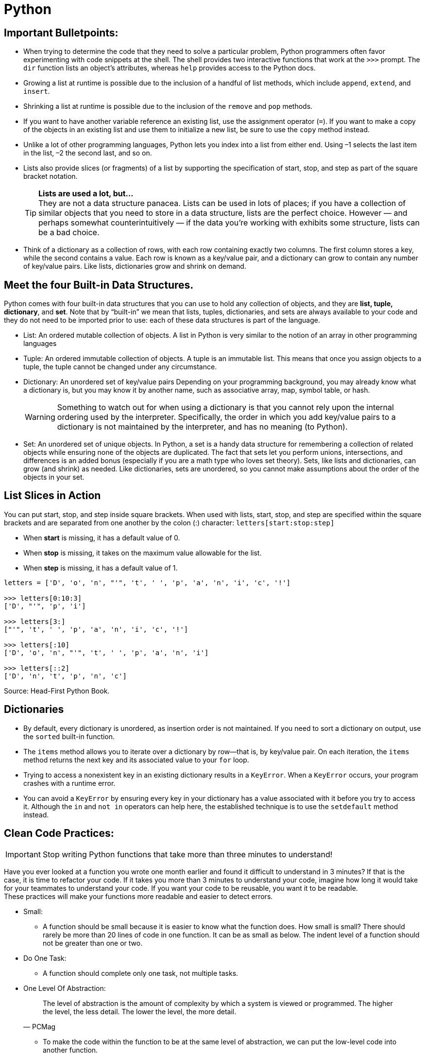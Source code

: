 = Python

:icons: font
:icon-set: fa
:source-highlighter: rouge
:experimental:
ifdef::env-github[]
:tip-caption: :bulb:
:note-caption: :information_source:
:important-caption: :heavy_exclamation_mark:
:caution-caption: :fire:
:warning-caption: :warning:
endif::[]

== Important Bulletpoints:

* When trying to determine the code that they need to solve a particular problem, Python programmers often favor experimenting with code snippets at the shell.
The shell provides two interactive functions that work at the `>>>` prompt. The `dir` function lists an object’s attributes, whereas `help` provides access to the Python docs.

* Growing a list at runtime is possible due to the inclusion of a handful of list methods, which include `append`, `extend`, and `insert`.

* Shrinking a list at runtime is possible due to the inclusion of the `remove` and `pop` methods.

* If you want to have another variable reference an existing list, use the assignment operator (`=`).
If you want to make a copy of the objects in an existing list and use them to initialize a new list, be sure to use the `copy` method instead.

* Unlike a lot of other programming languages, Python lets you index into a list from either end. Using –1 selects the last item in the list, –2 the
second last, and so on.

* Lists also provide slices (or fragments) of a list by supporting the specification of start, stop, and step as part of the square bracket notation.
+
[TIP]
*Lists are used a lot, but...* +
They are not a data structure panacea. Lists can be used in lots of places; if you have a collection of similar objects that you
need to store in a data structure, lists are the perfect choice. However — and perhaps somewhat counterintuitively — if the
data you’re working with exhibits some structure, lists can be a bad choice.

* Think of a dictionary as a collection of rows, with each row containing exactly two columns. The first column
stores a key, while the second contains a value. Each row is known as a key/value pair, and a dictionary can grow to contain any number of key/value pairs.
Like lists, dictionaries grow and shrink on demand.

== Meet the four Built-in Data Structures.

Python comes with four built-in data structures that you can use to hold any collection of objects, and they are *list, tuple, dictionary*, and *set*.
Note that by “built-in” we mean that lists, tuples, dictionaries, and sets are always available to your code and they do not need to be imported prior to use: each of these
data structures is part of the language.

* List: An ordered mutable collection of objects. A list in Python is very similar to the notion of an array in other programming languages

* Tuple: An ordered immutable collection of objects. A tuple is an immutable list. This means that once you assign objects to a tuple,
the tuple cannot be changed under any circumstance.

* Dictionary: An unordered set of key/value pairs Depending on your programming background, you may already know what a
dictionary is, but you may know it by another name, such as associative array, map, symbol table, or hash.
+
[WARNING]
Something to watch out for when using a dictionary is that you cannot rely upon the internal ordering used by the interpreter. Specifically, the order
in which you add key/value pairs to a dictionary is not maintained by the interpreter, and has no meaning (to Python).

* Set: An unordered set of unique objects. In Python, a set is a handy data structure for remembering a collection of
related objects while ensuring none of the objects are duplicated. The fact that sets let you perform unions, intersections, and differences is an
added bonus (especially if you are a math type who loves set theory). Sets, like lists and dictionaries, can grow (and shrink) as needed. Like dictionaries,
sets are unordered, so you cannot make assumptions about the order of the objects in your set.

== List Slices in Action

You can put start, stop, and step inside square brackets. When used with lists, start, stop, and step are specified within the square brackets and
are separated from one another by the colon (:) character: `letters[start:stop:step]`

* When *start* is missing, it has a default value of 0.
* When *stop* is missing, it takes on the maximum value allowable for the list.
* When *step* is missing, it has a default value of 1.

[source, python]
----
letters = ['D', 'o', 'n', "'", 't', ' ', 'p', 'a', 'n', 'i', 'c', '!']

>>> letters[0:10:3]
['D', "'", 'p', 'i']

>>> letters[3:]
["'", 't', ' ', 'p', 'a', 'n', 'i', 'c', '!']

>>> letters[:10]
['D', 'o', 'n', "'", 't', ' ', 'p', 'a', 'n', 'i']

>>> letters[::2]
['D', 'n', 't', 'p', 'n', 'c']
----


Source: Head-First Python Book.

== Dictionaries

* By default, every dictionary is unordered, as insertion order is not maintained. If you need to sort a dictionary
on output, use the `sorted` built-in function.

* The `items` method allows you to iterate over a dictionary by row—that is, by key/value pair.
On each iteration, the `items` method returns the next key and its associated value to your `for` loop.

* Trying to access a nonexistent key in an existing dictionary results in a `KeyError`. When a `KeyError` occurs,
your program crashes with a runtime error.

* You can avoid a `KeyError` by ensuring every key in your dictionary has a value associated with it before you try to access it.
Although the `in` and `not in` operators can help here, the established technique is to use the `setdefault` method instead.


== Clean Code Practices:

[IMPORTANT]
Stop writing Python functions that take more than three minutes to understand!

Have you ever looked at a function you wrote one month earlier and found it difficult to understand in 3 minutes? If that is the case, it is time to refactor your code. If it takes you more than 3 minutes to understand your code, imagine how long it would take for your teammates to understand your code.
If you want your code to be reusable, you want it to be readable. +
These practices will make your functions more readable and easier to detect errors.


* Small:
** A function should be small because it is easier to know what the function does. How small is small?
There should rarely be more than 20 lines of code in one function. It can be as small as below.
The indent level of a function should not be greater than one or two.

* Do One Task:
** A function should complete only one task, not multiple tasks.

* One Level Of Abstraction:
[quote, PCMag]
The level of abstraction is the amount of complexity by which a system is viewed or programmed.
The higher the level, the less detail. The lower the level, the more detail.
+
** To make the code within the function to be at the same level of abstraction, we can put the low-level code into another function.

* Duplication:
** We should avoid duplication because:
*** It is redundant
*** If we make a change to one piece of code, we need to remember to make the same change to another piece of code. If we forget to do so, we will introduce bugs into our code.

** We can eliminate duplication by putting the duplicated code into a function.

* Descriptive Names:
[quote, Clean Code by Robert C. Martin]
A long descriptive name is better than a short enigmatic name. A long descriptive name is better than a long descriptive comment.
+
** Don’t be afraid to write long names. It is better to write long names rather than write vague names.

* Have Fewer than 4 Arguments:
** A function should not have more than 3 arguments since it is a sign that the function is performing multiple tasks.
It is also difficult to test a function with more than 3 different combinations of variables.
+
[TIP]
If a function has more than 3 arguments, consider turning it into a class.

Source: https://towardsdatascience.com/python-clean-code-6-best-practices-to-make-your-python-functions-more-readable-7ea4c6171d60[towardsdatascience]
